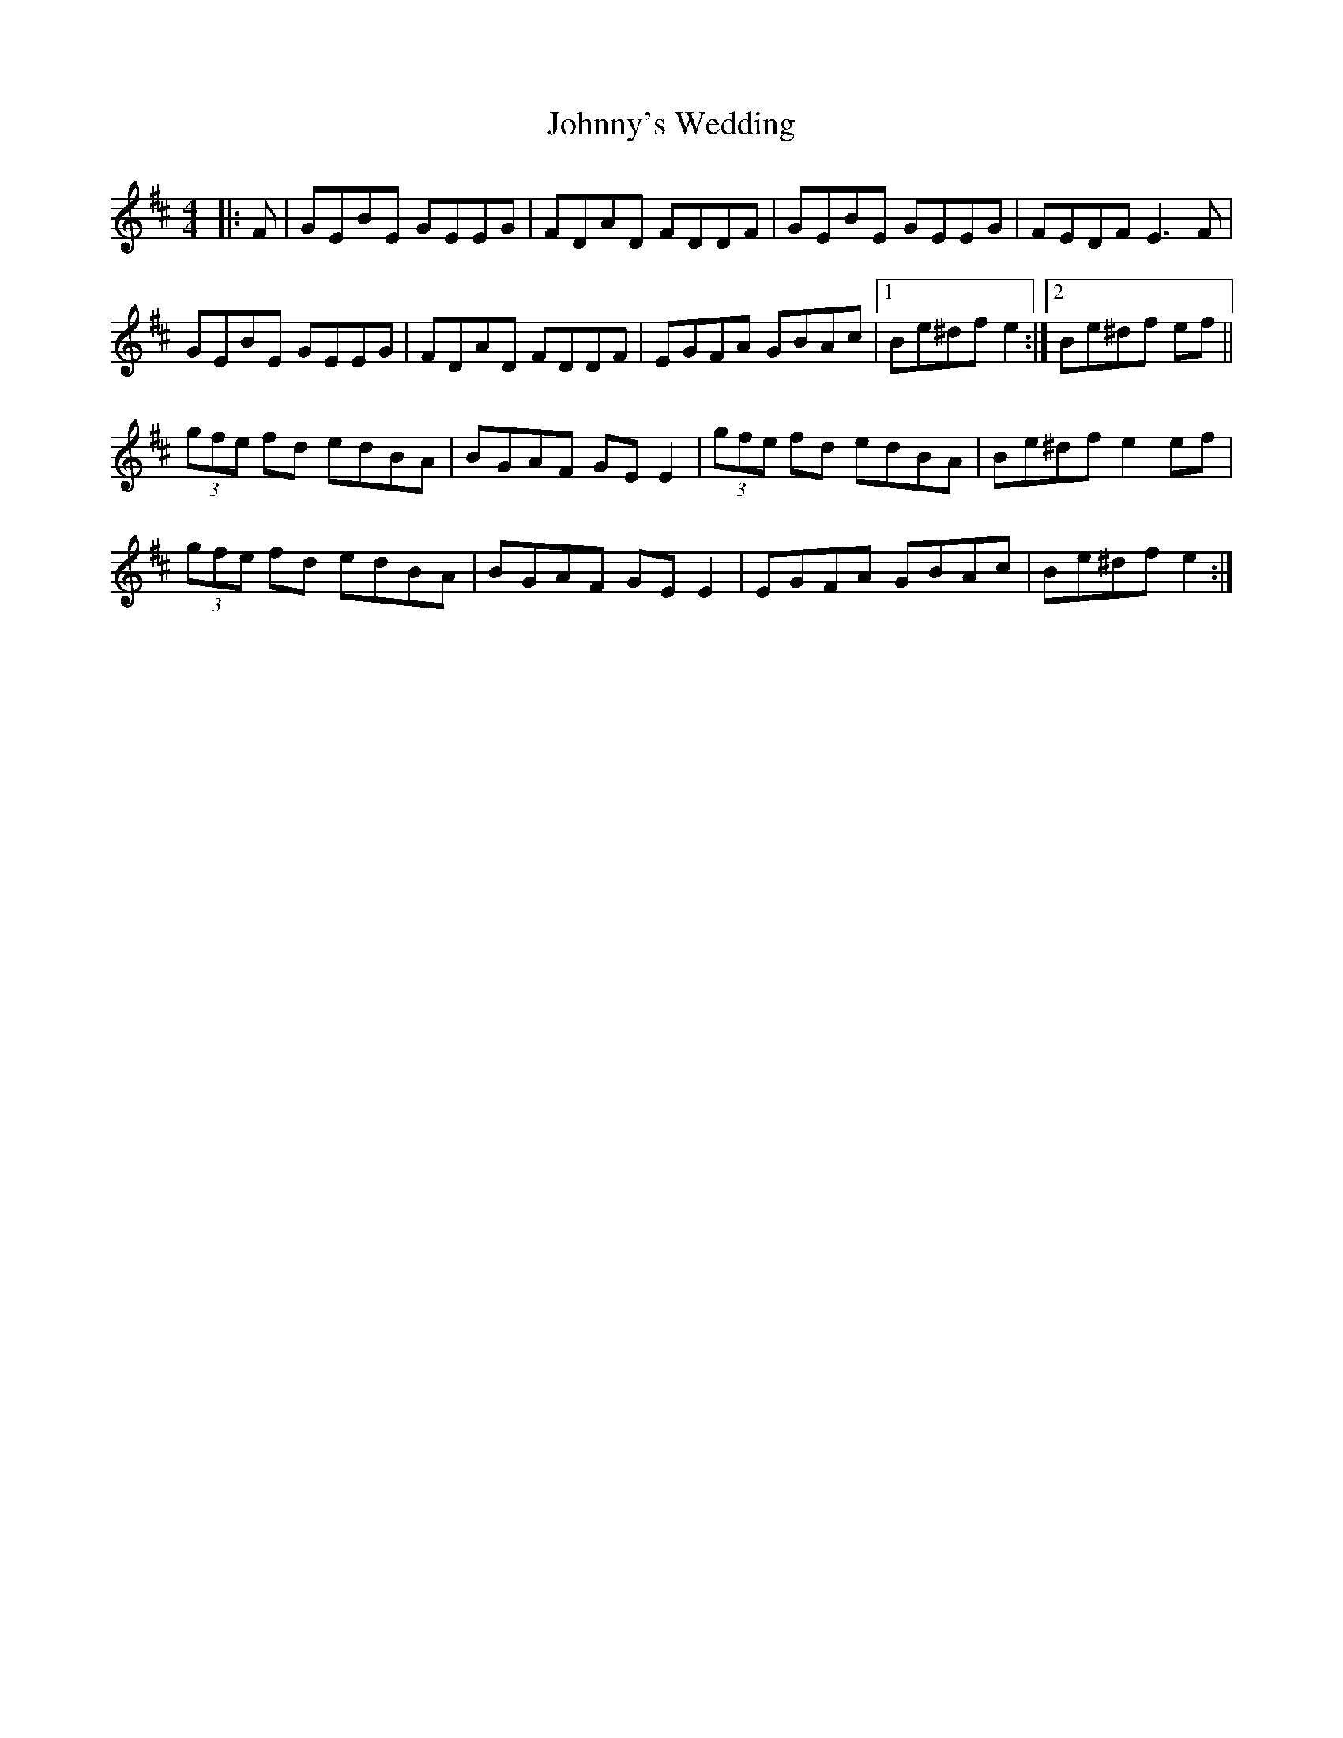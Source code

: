 X: 20837
T: Johnny's Wedding
R: reel
M: 4/4
K: Edorian
|:F|GEBE GEEG|FDAD FDDF|GEBE GEEG|FEDF E3F|
GEBE GEEG|FDAD FDDF|EGFA GBAc|1 Be^df e2:|2 Be^df ef||
(3gfe fd edBA|BGAF GE E2|(3gfe fd edBA|Be^df e2 ef|
(3gfe fd edBA|BGAF GE E2|EGFA GBAc|Be^df e2:|

